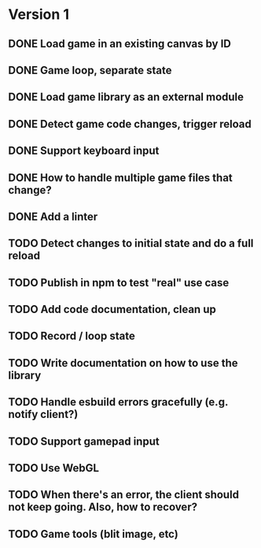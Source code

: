 #+TODO: TODO FIXME IDEA CURRENT | DONE CANCELLED

* Version 1
** DONE Load game in an existing canvas by ID
** DONE Game loop, separate state
** DONE Load game library as an external module
** DONE Detect game code changes, trigger reload
** DONE Support keyboard input
** DONE How to handle multiple game files that change?
** DONE Add a linter
** TODO Detect changes to initial state and do a full reload
** TODO Publish in npm to test "real" use case
** TODO Add code documentation, clean up
** TODO Record / loop state
** TODO Write documentation on how to use the library
** TODO Handle esbuild errors gracefully (e.g. notify client?)
** TODO Support gamepad input
** TODO Use WebGL
** TODO When there's an error, the client should not keep going. Also, how to recover?
** TODO Game tools (blit image, etc)
